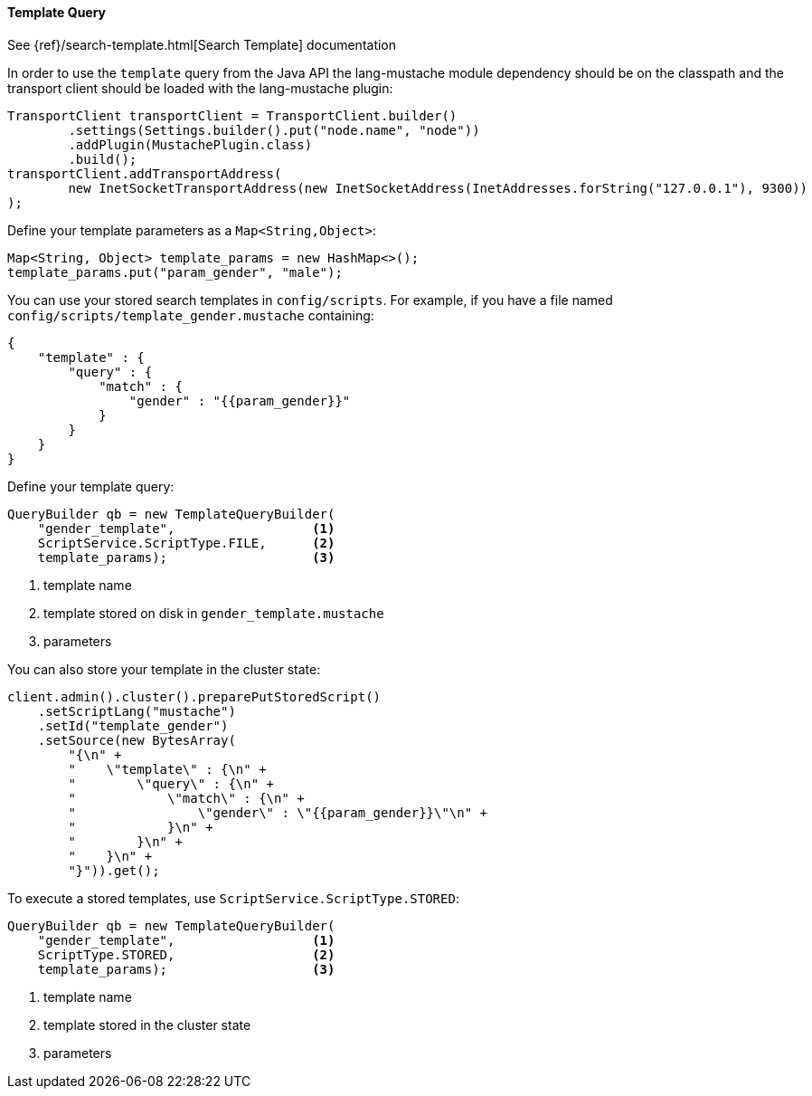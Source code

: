 [[java-query-dsl-template-query]]
==== Template Query

See {ref}/search-template.html[Search Template] documentation

In order to use the `template` query from the Java API
the lang-mustache module dependency should be on the classpath and
the transport client should be loaded with the lang-mustache plugin:

[source,java]
--------------------------------------------------
TransportClient transportClient = TransportClient.builder()
        .settings(Settings.builder().put("node.name", "node"))
        .addPlugin(MustachePlugin.class)
        .build();
transportClient.addTransportAddress(
        new InetSocketTransportAddress(new InetSocketAddress(InetAddresses.forString("127.0.0.1"), 9300))
);
--------------------------------------------------

Define your template parameters as a `Map<String,Object>`:

[source,java]
--------------------------------------------------
Map<String, Object> template_params = new HashMap<>();
template_params.put("param_gender", "male");
--------------------------------------------------

You can use your stored search templates in `config/scripts`.
For example, if you have a file named `config/scripts/template_gender.mustache` containing:

[source,js]
--------------------------------------------------
{
    "template" : {
        "query" : {
            "match" : {
                "gender" : "{{param_gender}}"
            }
        }
    }
}
--------------------------------------------------
// NOTCONSOLE

Define your template query:

[source,java]
--------------------------------------------------
QueryBuilder qb = new TemplateQueryBuilder(
    "gender_template",                  <1>
    ScriptService.ScriptType.FILE,      <2>
    template_params);                   <3>
--------------------------------------------------
<1> template name
<2> template stored on disk in `gender_template.mustache`
<3> parameters

You can also store your template in the cluster state:

[source,java]
--------------------------------------------------
client.admin().cluster().preparePutStoredScript()
    .setScriptLang("mustache")
    .setId("template_gender")
    .setSource(new BytesArray(
        "{\n" +
        "    \"template\" : {\n" +
        "        \"query\" : {\n" +
        "            \"match\" : {\n" +
        "                \"gender\" : \"{{param_gender}}\"\n" +
        "            }\n" +
        "        }\n" +
        "    }\n" +
        "}")).get();
--------------------------------------------------

To execute a stored templates, use `ScriptService.ScriptType.STORED`:

[source,java]
--------------------------------------------------
QueryBuilder qb = new TemplateQueryBuilder(
    "gender_template",                  <1>
    ScriptType.STORED,                  <2>
    template_params);                   <3>
--------------------------------------------------
<1> template name
<2> template stored in the cluster state
<3> parameters
